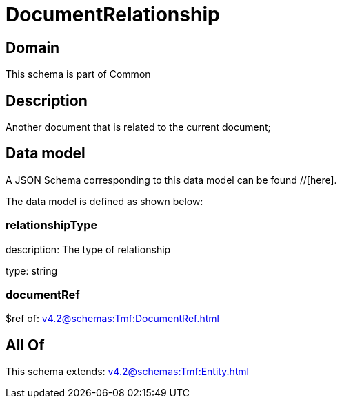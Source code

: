 = DocumentRelationship

[#domain]
== Domain

This schema is part of Common

[#description]
== Description
Another document that is related to the current document;


[#data_model]
== Data model

A JSON Schema corresponding to this data model can be found //[here].



The data model is defined as shown below:


=== relationshipType
description: The type of relationship

type: string


=== documentRef
$ref of: xref:v4.2@schemas:Tmf:DocumentRef.adoc[]


[#all_of]
== All Of

This schema extends: xref:v4.2@schemas:Tmf:Entity.adoc[]
